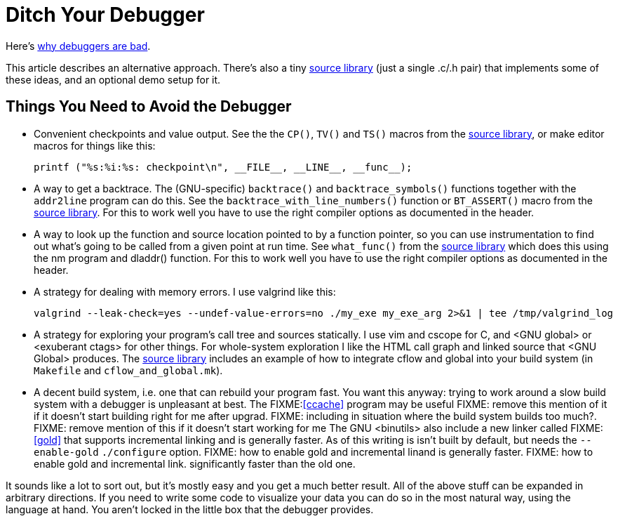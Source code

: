 
// Note: this file is intended to be used with asciidoctor rather than asciidoc

Ditch Your Debugger
===================
:nofooter:  // Prevent obnoxious "last modified" thing by not having footer

Here's <<why_debuggers_are_bad.adoc#, why debuggers are bad>>.

This article describes an alternative approach.  There's also a tiny
<<source_library.adoc#, source library>> (just a single .c/.h pair) that
implements some of these ideas, and an optional demo setup for it.

Things You Need to Avoid the Debugger
-------------------------------------

* Convenient checkpoints and value output.  See the the `CP()`, `TV()` and
 `TS()` macros from the <<source_library.adoc#, source library>>, or make
  editor macros for things like this:
+
[source, c]
----
printf ("%s:%i:%s: checkpoint\n", __FILE__, __LINE__, __func__);
----

* A way to get a backtrace.  The (GNU-specific) `backtrace()` and
  `backtrace_symbols()` functions together with the `addr2line` program can do
  this.  See the `backtrace_with_line_numbers()` function or `BT_ASSERT()`
  macro from the <<source_library.adoc#, source library>>.  For this to
  work well you have to use the right compiler options as documented in the
  header.
  
* A way to look up the function and source location pointed to by a function
  pointer, so you can use instrumentation to find out what's going to be called
  from a given point at run time.  See `what_func()` from the
  <<source_library.adoc#, source library>> which does this using the nm
  program and dladdr() function.  For this to work well you have to use the
  right compiler options as documented in the header.

* A strategy for dealing with memory errors.  I use valgrind like this:
+
[source, sh]
----
valgrind --leak-check=yes --undef-value-errors=no ./my_exe my_exe_arg 2>&1 | tee /tmp/valgrind_log
----

* A strategy for exploring your program's call tree and sources statically.  I
  use vim and cscope for C, and <GNU global> or <exuberant ctags> for other
  things.  For whole-system exploration I like the HTML call graph and linked
  source that <GNU Global> produces.  The <<source_library.adoc#, source
  library>> includes an example of how to integrate cflow and global into your
  build system (in `Makefile` and `cflow_and_global.mk`).

* A decent build system, i.e. one that can rebuild your program fast.  You want
  this anyway: trying to work around a slow build system with a debugger is
  unpleasant at best.  The FIXME:<<ccache>> program may be useful FIXME: remove
  this mention of it if it doesn't start building right for me after upgrad.
  FIXME: including in situation where the build system builds too much?.
  FIXME: remove mention of this if it doesn't start working for me The GNU
  <binutils> also include a new linker called FIXME:<<gold>> that supports
  incremental linking and is generally faster.  As of this writing is isn't
  built by default, but needs the `--enable-gold` `./configure` option.  FIXME:
  how to enable gold and incremental linand is generally faster.  FIXME: how to
  enable gold and incremental link.  significantly faster than the old one.

It sounds like a lot to sort out, but it's mostly easy and you get a much
better result.  All of the above stuff can be expanded in arbitrary directions.
If you need to write some code to visualize your data you can do so in the most
natural way, using the language at hand.  You aren't locked in the little box
that the debugger provides.
